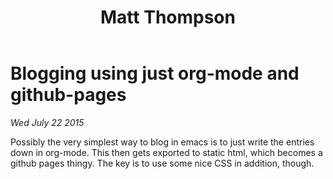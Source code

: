  #+TITLE:Matt Thompson
* Blogging using just org-mode and github-pages
/Wed July 22 2015/

Possibly the very simplest way to blog in emacs is to just write the entries down in org-mode. This then gets exported to static html, which becomes a github pages thingy.
The key is to use some nice CSS in addition, though.
